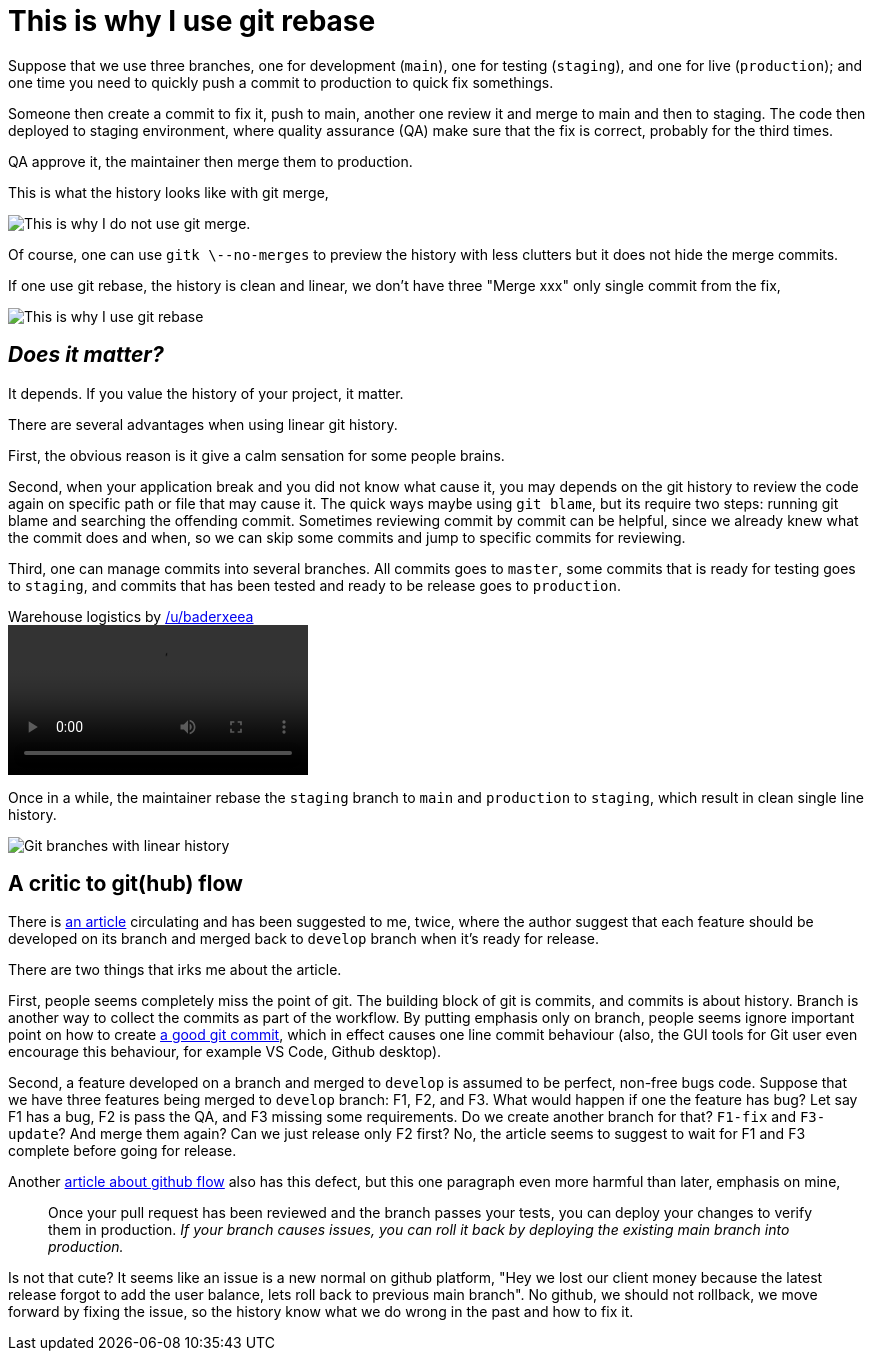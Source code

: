 = This is why I use git rebase

Suppose that we use three branches, one for development (`main`), one for
testing (`staging`), and one for live (`production`); and one time you need to
quickly push a commit to production to quick fix somethings.

Someone then create a commit to fix it, push to main, another one review it
and merge to main and then to staging.
The code then deployed to staging environment, where quality assurance (QA)
make sure that the fix is correct, probably for the third times.

QA approve it, the maintainer then merge them to production.

This is what the history looks like with git merge,

image:/journal/2021/this_is_why_i_use_git_rebase/this_is_why_i_dont_use_git_merge.png[This
is why I do not use git merge].

Of course, one can use `gitk \--no-merges` to preview the history with less
clutters but it does not hide the merge commits.

If one use git rebase, the history is clean and linear, we don't have three
"Merge xxx" only single commit from the fix,

image:/journal/2021/this_is_why_i_use_git_rebase/this_is_why_i_use_git_rebase.png[This
is why I use git rebase]

== _Does it matter?_

It depends.
If you value the history of your project, it matter.

There are several advantages when using linear git history.

First, the obvious reason is it give a calm sensation for some people brains.

Second, when your application break and you did not know what cause it, you may
depends on the git history to review the code again on specific path or file
that may cause it.
The quick ways maybe using `git blame`, but its require two steps: running git
blame and searching the offending commit.
Sometimes reviewing commit by commit can be helpful, since we already knew
what the commit does and when, so we can skip some commits and jump to
specific commits for reviewing.

Third, one can manage commits into several branches.
All commits goes to `master`, some commits that is ready for testing goes to
`staging`, and commits that has been tested and ready to be release goes to
`production`.

.Warehouse logistics by https://www.reddit.com/user/baderxeea/[/u/baderxeea]
video::/journal/2021/this_is_why_i_use_git_rebase/warehouse_logistics.mp4[options="autoplay,loop"]

Once in a while, the maintainer rebase the `staging` branch to `main` and
`production` to `staging`, which result in clean single line history.

image:/journal/2021/this_is_why_i_use_git_rebase/git-branch-linear.png[Git
branches with linear history]


== A critic to git(hub) flow

There is https://nvie.com/posts/a-successful-git-branching-model/[an article]
circulating and has been suggested to me, twice, where the author suggest that
each feature should be developed on its branch and merged back to `develop`
branch when it's ready for release.

There are two things that irks me about the article.

First, people seems completely miss the point of git.
The building block of git is commits, and commits is about history.
Branch is another way to collect the commits as part of the workflow.
By putting emphasis only on branch, people seems ignore important point on
how to create link:/notes/A_guide_to_version_control/[a good git commit], which
in effect causes one line commit behaviour (also, the GUI tools for Git user
even encourage this behaviour, for example VS Code, Github desktop).

Second, a feature developed on a branch and merged to `develop` is assumed to
be perfect, non-free bugs code.
Suppose that we have three features being merged to `develop` branch: F1, F2,
and F3.
What would happen if one the feature has bug?
Let say F1 has a bug, F2 is pass the QA, and F3 missing some requirements.
Do we create another branch for that?
`F1-fix` and `F3-update`?
And merge them again?
Can we just release only F2 first?
No, the article seems to suggest to wait for F1 and F3 complete before going
for release.

Another
https://guides.github.com/introduction/flow/[article about github flow] also
has this defect, but this one paragraph even more harmful than later, emphasis
on mine,

[quote]
Once your pull request has been reviewed and the branch passes your tests, you
can deploy your changes to verify them in production. _If your branch causes
issues, you can roll it back by deploying the existing main branch into
production._

Is not that cute?
It seems like an issue is a new normal on github platform, "Hey we lost our
client money because the latest release forgot to add the user balance, lets
roll back to previous main branch".
No github, we should not rollback, we move forward by fixing the issue, so the
history know what we do wrong in the past and how to fix it.

